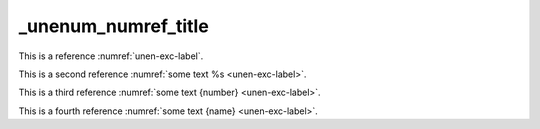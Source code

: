 _unenum_numref_title
====================

This is a reference :numref:`unen-exc-label`.

This is a second reference :numref:`some text %s <unen-exc-label>`.

This is a third reference :numref:`some text {number} <unen-exc-label>`.

This is a fourth reference :numref:`some text {name} <unen-exc-label>`.
